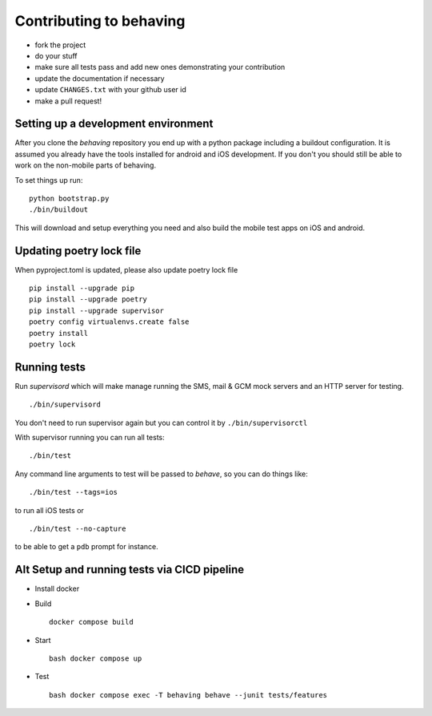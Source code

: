 Contributing to behaving
========================

* fork the project
* do your stuff
* make sure all tests pass and add new ones demonstrating your contribution
* update the documentation if necessary
* update ``CHANGES.txt`` with your github user id
* make a pull request!

Setting up a development environment
------------------------------------

After you clone the *behaving* repository you end up with a python package including a buildout configuration.
It is assumed you already have the tools installed for android and iOS development. If you don't you should still be able to work on the non-mobile parts of behaving.

To set things up run:

::

    python bootstrap.py
    ./bin/buildout

This will download and setup everything you need and also build the mobile test apps on iOS and android.

Updating poetry lock file
-------------------------

When pyproject.toml is updated, please also update poetry lock file

::

    pip install --upgrade pip
    pip install --upgrade poetry
    pip install --upgrade supervisor
    poetry config virtualenvs.create false
    poetry install
    poetry lock

Running tests
-------------

Run *supervisord* which will make manage running the SMS, mail & GCM mock servers and an HTTP server for testing.

::

    ./bin/supervisord


You don't need to run supervisor again but you can control it by ``./bin/supervisorctl``

With supervisor running you can run all tests:

::

    ./bin/test

Any command line arguments to test will be passed to *behave*, so you can do things like:

::

    ./bin/test --tags=ios

to run all iOS tests or

::

    ./bin/test --no-capture

to be able to get a ``pdb`` prompt for instance.


Alt Setup and running tests via CICD pipeline
----------

- Install docker
- Build
  ::
       docker compose build

- Start
  ::
       bash docker compose up
- Test
  ::
       bash docker compose exec -T behaving behave --junit tests/features